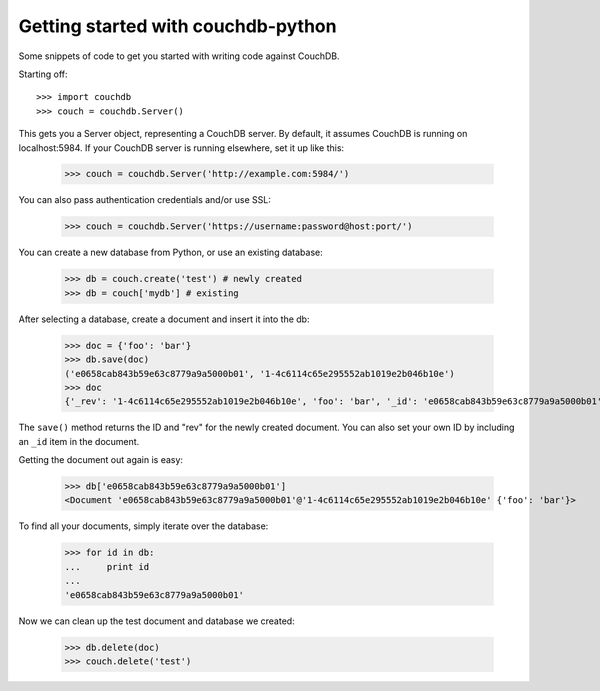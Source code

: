 Getting started with couchdb-python
===================================

Some snippets of code to get you started with writing code against CouchDB.

Starting off::

    >>> import couchdb
    >>> couch = couchdb.Server()

This gets you a Server object, representing a CouchDB server. By default, it
assumes CouchDB is running on localhost:5984. If your CouchDB server is
running elsewhere, set it up like this:

    >>> couch = couchdb.Server('http://example.com:5984/')

You can also pass authentication credentials and/or use SSL:

    >>> couch = couchdb.Server('https://username:password@host:port/')

You can create a new database from Python, or use an existing database:

    >>> db = couch.create('test') # newly created
    >>> db = couch['mydb'] # existing

After selecting a database, create a document and insert it into the db:

    >>> doc = {'foo': 'bar'}
    >>> db.save(doc)
    ('e0658cab843b59e63c8779a9a5000b01', '1-4c6114c65e295552ab1019e2b046b10e')
    >>> doc
    {'_rev': '1-4c6114c65e295552ab1019e2b046b10e', 'foo': 'bar', '_id': 'e0658cab843b59e63c8779a9a5000b01'}

The ``save()`` method returns the ID and "rev" for the newly created document.
You can also set your own ID by including an ``_id`` item in the document.

Getting the document out again is easy:

    >>> db['e0658cab843b59e63c8779a9a5000b01']
    <Document 'e0658cab843b59e63c8779a9a5000b01'@'1-4c6114c65e295552ab1019e2b046b10e' {'foo': 'bar'}>

To find all your documents, simply iterate over the database:

    >>> for id in db:
    ...     print id
    ...
    'e0658cab843b59e63c8779a9a5000b01'

Now we can clean up the test document and database we created:

    >>> db.delete(doc)
    >>> couch.delete('test')
